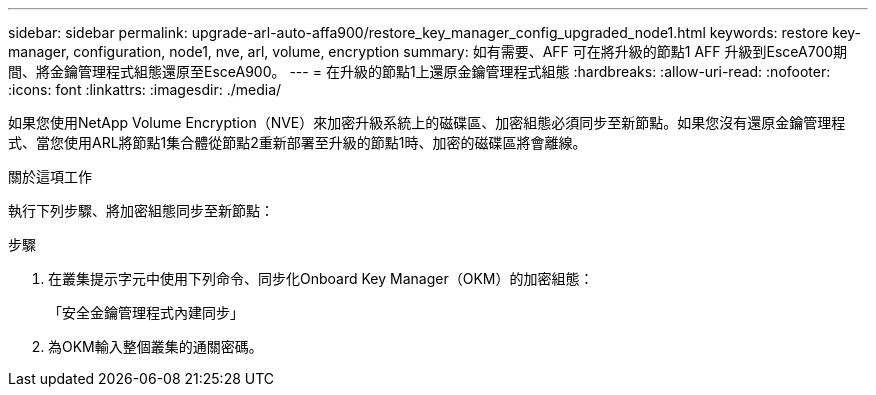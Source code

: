 ---
sidebar: sidebar 
permalink: upgrade-arl-auto-affa900/restore_key_manager_config_upgraded_node1.html 
keywords: restore key-manager, configuration, node1, nve, arl, volume, encryption 
summary: 如有需要、AFF 可在將升級的節點1 AFF 升級到EsceA700期間、將金鑰管理程式組態還原至EsceA900。 
---
= 在升級的節點1上還原金鑰管理程式組態
:hardbreaks:
:allow-uri-read: 
:nofooter: 
:icons: font
:linkattrs: 
:imagesdir: ./media/


[role="lead"]
如果您使用NetApp Volume Encryption（NVE）來加密升級系統上的磁碟區、加密組態必須同步至新節點。如果您沒有還原金鑰管理程式、當您使用ARL將節點1集合體從節點2重新部署至升級的節點1時、加密的磁碟區將會離線。

.關於這項工作
執行下列步驟、將加密組態同步至新節點：

.步驟
. 在叢集提示字元中使用下列命令、同步化Onboard Key Manager（OKM）的加密組態：
+
「安全金鑰管理程式內建同步」

. 為OKM輸入整個叢集的通關密碼。

